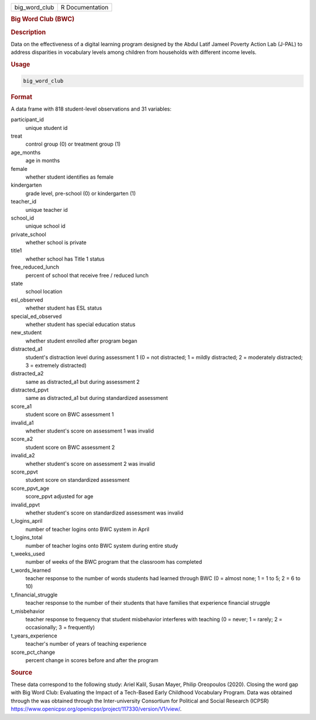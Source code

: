 .. container::

   .. container::

      ============= ===============
      big_word_club R Documentation
      ============= ===============

      .. rubric:: Big Word Club (BWC)
         :name: big-word-club-bwc

      .. rubric:: Description
         :name: description

      Data on the effectiveness of a digital learning program designed
      by the Abdul Latif Jameel Poverty Action Lab (J-PAL) to address
      disparities in vocabulary levels among children from households
      with different income levels.

      .. rubric:: Usage
         :name: usage

      .. code:: R

         big_word_club

      .. rubric:: Format
         :name: format

      A data frame with 818 student-level observations and 31 variables:

      participant_id
         unique student id

      treat
         control group (0) or treatment group (1)

      age_months
         age in months

      female
         whether student identifies as female

      kindergarten
         grade level, pre-school (0) or kindergarten (1)

      teacher_id
         unique teacher id

      school_id
         unique school id

      private_school
         whether school is private

      title1
         whether school has Title 1 status

      free_reduced_lunch
         percent of school that receive free / reduced lunch

      state
         school location

      esl_observed
         whether student has ESL status

      special_ed_observed
         whether student has special education status

      new_student
         whether student enrolled after program began

      distracted_a1
         student's distraction level during assessment 1 (0 = not
         distracted; 1 = mildly distracted; 2 = moderately distracted; 3
         = extremely distracted)

      distracted_a2
         same as distracted_a1 but during assessment 2

      distracted_ppvt
         same as distracted_a1 but during standardized assessment

      score_a1
         student score on BWC assessment 1

      invalid_a1
         whether student's score on assessment 1 was invalid

      score_a2
         student score on BWC assessment 2

      invalid_a2
         whether student's score on assessment 2 was invalid

      score_ppvt
         student score on standardized assessment

      score_ppvt_age
         score_ppvt adjusted for age

      invalid_ppvt
         whether student's score on standardized assessment was invalid

      t_logins_april
         number of teacher logins onto BWC system in April

      t_logins_total
         number of teacher logins onto BWC system during entire study

      t_weeks_used
         number of weeks of the BWC program that the classroom has
         completed

      t_words_learned
         teacher response to the number of words students had learned
         through BWC (0 = almost none; 1 = 1 to 5; 2 = 6 to 10)

      t_financial_struggle
         teacher response to the number of their students that have
         families that experience financial struggle

      t_misbehavior
         teacher response to frequency that student misbehavior
         interferes with teaching (0 = never; 1 = rarely; 2 =
         occasionally; 3 = frequently)

      t_years_experience
         teacher's number of years of teaching experience

      score_pct_change
         percent change in scores before and after the program

      .. rubric:: Source
         :name: source

      These data correspond to the following study: Ariel Kalil, Susan
      Mayer, Philip Oreopoulos (2020). Closing the word gap with Big
      Word Club: Evaluating the Impact of a Tech-Based Early Childhood
      Vocabulary Program. Data was obtained through the was obtained
      through the Inter-university Consortium for Political and Social
      Research (ICPSR)
      https://www.openicpsr.org/openicpsr/project/117330/version/V1/view/.
